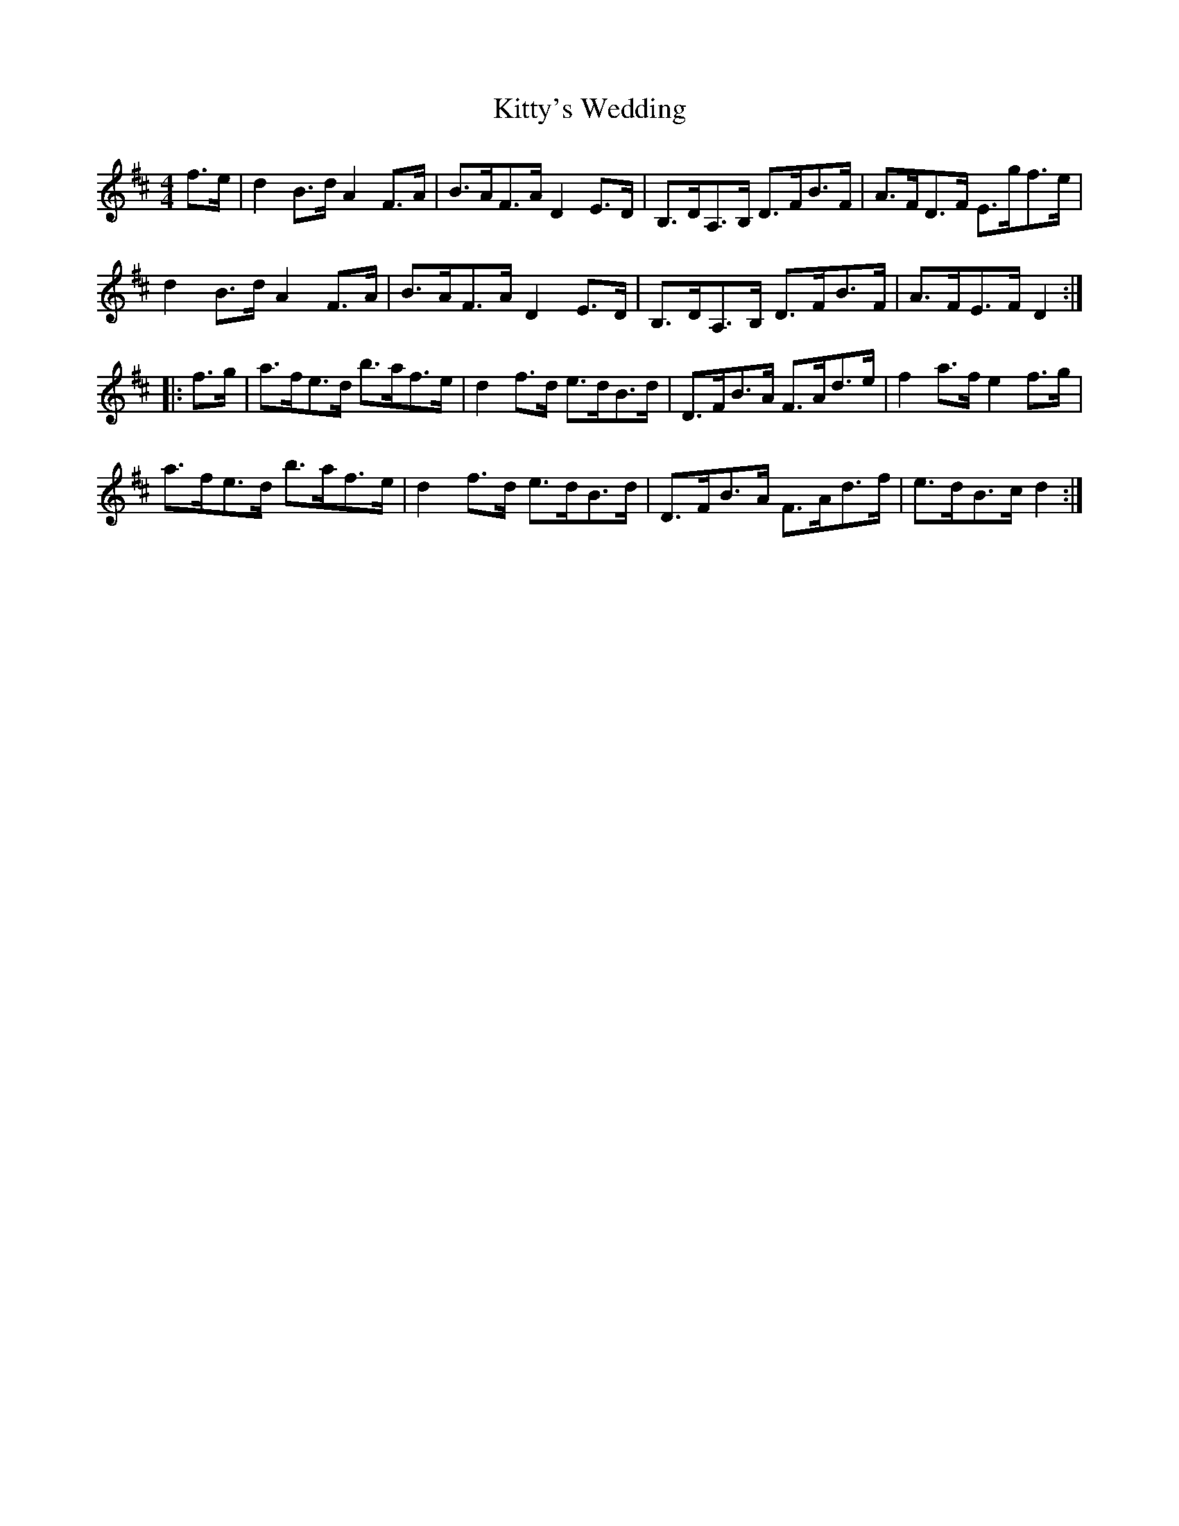 X: 22020
T: Kitty's Wedding
R: hornpipe
M: 4/4
K: Dmajor
f>e|d2 B>d A2 F>A|B>AF>A D2 E>D|B,>DA,>B, D>FB>F|A>FD>F E>gf>e|
d2 B>d A2 F>A|B>AF>A D2 E>D|B,>DA,>B, D>FB>F|A>FE>F D2:|
|:f>g|a>fe>d b>af>e|d2 f>d e>dB>d|D>FB>A F>Ad>e|f2 a>f e2 f>g|
a>fe>d b>af>e|d2 f>d e>dB>d|D>FB>A F>Ad>f|e>dB>c d2:|

